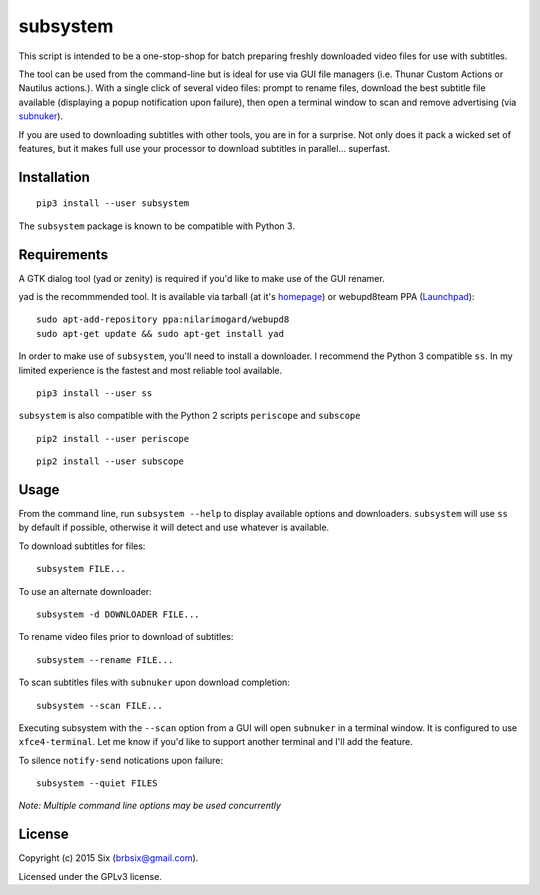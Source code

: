 subsystem
---------

.. image:: https://img.shields.io/pypi/v/subsystem.svg
  :target: https://pypi.python.org/pypi/subsystem

.. image:: https://img.shields.io/pypi/l/subsystem.svg
  :target: https://pypi.python.org/pypi/subsystem

.. image:: https://img.shields.io/pypi/dm/subsystem.svg
  :target: https://pypi.python.org/pypi/subsystem

This script is intended to be a one-stop-shop for batch preparing freshly downloaded video files for use with subtitles.

The tool can be used from the command-line but is ideal for use via GUI file managers (i.e. Thunar Custom Actions or Nautilus actions.). With a single click of several video files: prompt to rename files, download the best subtitle file available (displaying a popup notification upon failure), then open a terminal window to scan and remove advertising (via subnuker_).

If you are used to downloading subtitles with other tools, you are in for a surprise. Not only does it pack a wicked set of features, but it makes full use your processor to download subtitles in parallel... superfast.


Installation
============

::

  pip3 install --user subsystem

The ``subsystem`` package is known to be compatible with Python 3.


Requirements
============

A GTK dialog tool (yad or zenity) is required if you'd like to make use of the GUI renamer.

yad is the recommmended tool. It is available via tarball (at it's homepage_) or webupd8team PPA (Launchpad_):

::

    sudo apt-add-repository ppa:nilarimogard/webupd8
    sudo apt-get update && sudo apt-get install yad

In order to make use of ``subsystem``, you'll need to install a downloader. I recommend the Python 3 compatible ``ss``. In my limited experience is the fastest and most reliable tool available.

::

  pip3 install --user ss

``subsystem`` is also compatible with the Python 2 scripts ``periscope`` and ``subscope``

::

  pip2 install --user periscope

::

  pip2 install --user subscope


Usage
=====

From the command line, run ``subsystem --help`` to display available options and downloaders. ``subsystem`` will use ``ss`` by default if possible, otherwise it will detect and use whatever is available.

To download subtitles for files:

::

    subsystem FILE...

To use an alternate downloader:

::

    subsystem -d DOWNLOADER FILE...

To rename video files prior to download of subtitles:

::

    subsystem --rename FILE...

To scan subtitles files with ``subnuker`` upon download completion:

::

    subsystem --scan FILE...

Executing subsystem with the ``--scan`` option from a GUI will open ``subnuker`` in a terminal window. It is configured to use ``xfce4-terminal``. Let me know if you'd like to support another terminal and I'll add the feature.

To silence ``notify-send`` notications upon failure:

::

    subsystem --quiet FILES

*Note: Multiple command line options may be used concurrently*


License
=======

Copyright (c) 2015 Six (brbsix@gmail.com).

Licensed under the GPLv3 license.

.. _homepage: http://sourceforge.net/projects/yad-dialog/
.. _Launchpad: https://launchpad.net/~nilarimogard/+archive/ubuntu/webupd8
.. _subnuker: https://github.com/brbsix/subnuker
